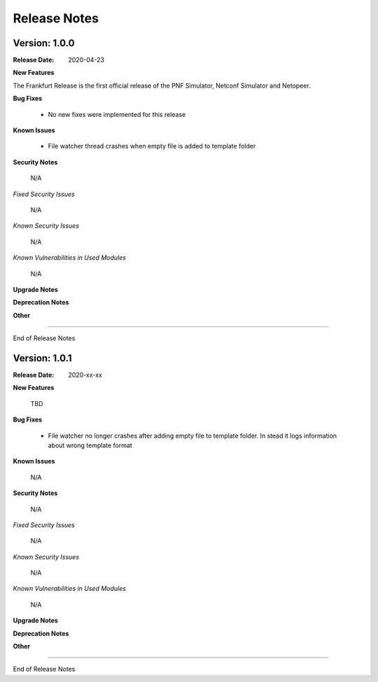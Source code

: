 .. This work is licensed under a Creative Commons Attribution 4.0 International License.
.. http://creativecommons.org/licenses/by/4.0
.. Copyright 2020 NOKIA


Release Notes
=============

Version: 1.0.0
--------------

:Release Date: 2020-04-23

**New Features**

The Frankfurt Release is the first official release of the PNF Simulator, Netconf Simulator and Netopeer.

**Bug Fixes**

        - No new fixes were implemented for this release

**Known Issues**

        - File watcher thread crashes when empty file is added to template folder

**Security Notes**

        N/A

*Fixed Security Issues*

        N/A

*Known Security Issues*

        N/A

*Known Vulnerabilities in Used Modules*

        N/A

**Upgrade Notes**

**Deprecation Notes**

**Other**

===========

End of Release Notes


Version: 1.0.1
--------------

:Release Date: 2020-xx-xx

**New Features**

 TBD

**Bug Fixes**

        - File watcher no longer crashes after adding empty file to template folder. In stead it logs information about wrong template format

**Known Issues**

        N/A

**Security Notes**

        N/A

*Fixed Security Issues*

        N/A

*Known Security Issues*

        N/A

*Known Vulnerabilities in Used Modules*

        N/A

**Upgrade Notes**

**Deprecation Notes**

**Other**

===========

End of Release Notes
